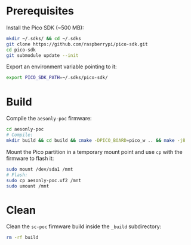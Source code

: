 * Prerequisites

Install the Pico SDK (~500 MB):

#+begin_src bash :eval never
mkdir ~/.sdks/ && cd ~/.sdks
git clone https://github.com/raspberrypi/pico-sdk.git
cd pico-sdk
git submodule update --init
#+end_src

Export an environment variable pointing to it:

#+begin_src bash :eval never
export PICO_SDK_PATH=~/.sdks/pico-sdk/
#+end_src

* Build

Compile the =aesonly-poc= firmware:

#+begin_src bash :eval never
cd aesonly-poc
# Compile:
mkdir build && cd build && cmake -DPICO_BOARD=pico_w .. && make -j8
#+end_src

Mount the Pico partition in a temporary mount point and use =cp= with the
firmware to flash it:

#+begin_src bash :eval never
sudo mount /dev/sda1 /mnt
# Flash:
sudo cp aesonly-poc.uf2 /mnt
sudo umount /mnt
#+end_src

* Clean

Clean the =sc-poc= firmware build inside the =_build= subdirectory:

#+begin_src bash :eval never
rm -rf build 
#+end_src
